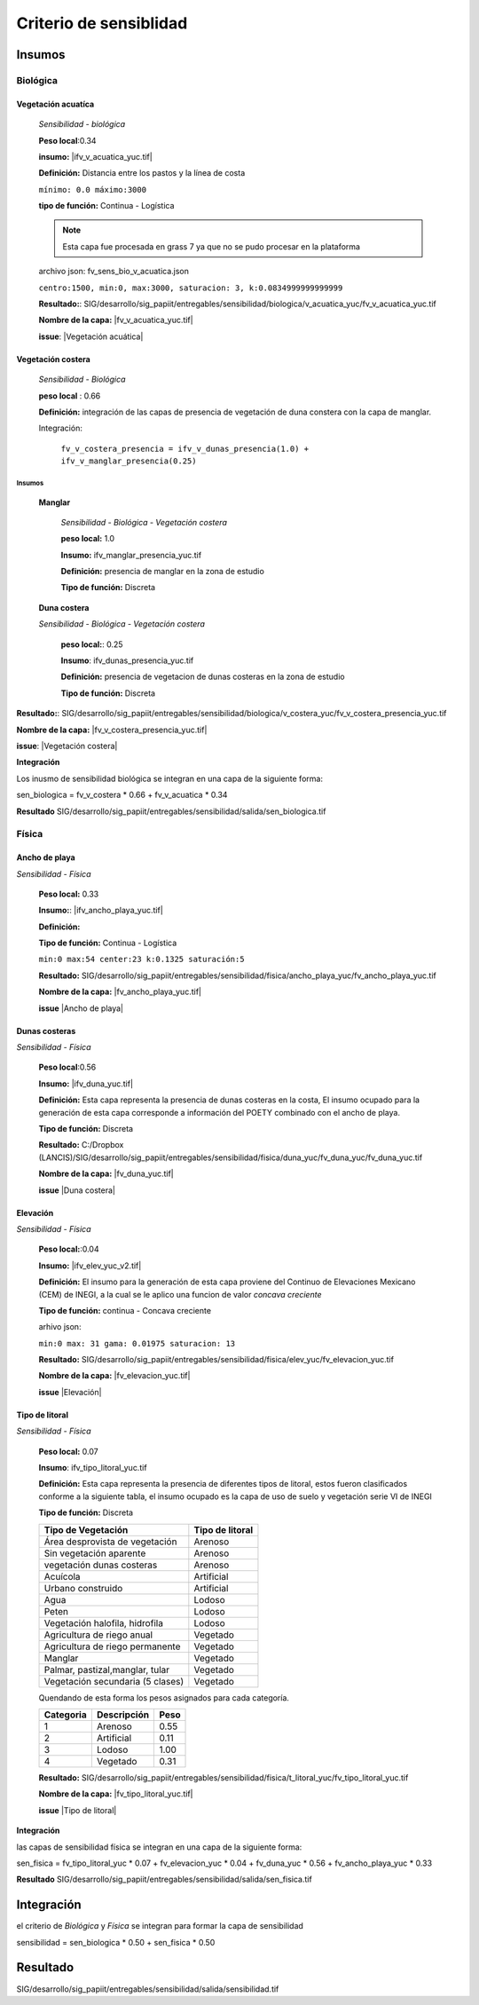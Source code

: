 Criterio de sensiblidad
##########################



.. imagen:: ../recursos/vulnerabilidad_sensibilidad_fv.png


Insumos
*********

Biológica
===========

Vegetación acuatíca
-------------------------
    *Sensibilidad - biológica*

    **Peso local**:0.34

    **insumo:** |ifv_v_acuatica_yuc.tif|
    
    **Definición:** Distancia entre los pastos y la línea de costa 

    ``mínimo: 0.0
    máximo:3000``

    **tipo de función:**  Continua - Logística

    
    .. note::
        Esta capa fue procesada en grass 7 ya que no se pudo procesar en la 
        plataforma  
    
    
    archivo json: fv_sens_bio_v_acuatica.json

    ``centro:1500,
    min:0,
    max:3000,
    saturacion: 3,
    k:0.0834999999999999``

    .. image:: ../recursos/fv/fv_c_sens_veg_acuatica.png
 

    **Resultado:**: SIG/desarrollo/sig_papiit/entregables/sensibilidad/biologica/v_acuatica_yuc/fv_v_acuatica_yuc.tif
    
    **Nombre de la capa:** |fv_v_acuatica_yuc.tif|

    **issue**: |Vegetación acuática|


Vegetación costera
---------------------
    *Sensibilidad - Biológica*

    **peso local** : 0.66

    **Definición:** integración de las capas de presencia de vegetación de duna constera con la capa de manglar.
    
    Integración: 

     ``fv_v_costera_presencia = ifv_v_dunas_presencia(1.0) + ifv_v_manglar_presencia(0.25)``


Insumos
^^^^^^^^^

    **Manglar**

        *Sensibilidad - Biológica - Vegetación costera*

        **peso local:** 1.0

        **Insumo:**  ifv_manglar_presencia_yuc.tif
        
        **Definición:** presencia de manglar en la zona de estudio

        **Tipo de función:** Discreta

    **Duna costera**

    *Sensibilidad - Biológica - Vegetación costera*

        **peso local:**: 0.25
        
        **Insumo**: ifv_dunas_presencia_yuc.tif

        **Definición:** presencia de vegetacion de dunas costeras en la zona de estudio

        **Tipo de función:** Discreta


**Resultado:**: SIG/desarrollo/sig_papiit/entregables/sensibilidad/biologica/v_costera_yuc/fv_v_costera_presencia_yuc.tif

**Nombre de la capa:** |fv_v_costera_presencia_yuc.tif|

**issue**:  |Vegetación costera|



**Integración**

Los inusmo de sensibilidad biológica se integran en una capa de la siguiente forma: 

sen_biologica = fv_v_costera * 0.66 + fv_v_acuatica * 0.34 

**Resultado** SIG/desarrollo/sig_papiit/entregables/sensibilidad/salida/sen_biologica.tif

Física
=======


Ancho de playa 
---------------
*Sensibilidad - Física*

    **Peso local:** 0.33

    **Insumo:**: |ifv_ancho_playa_yuc.tif| 

    **Definición:**  

    **Tipo de función:** Continua - Logística

    ``min:0
    max:54
    center:23
    k:0.1325
    saturación:5``

    .. image:: ../recursos/fv/fv_c_sens_veg_acuatica.png

    **Resultado:** SIG/desarrollo/sig_papiit/entregables/sensibilidad/fisica/ancho_playa_yuc/fv_ancho_playa_yuc.tif

    **Nombre de la capa:** |fv_ancho_playa_yuc.tif|

    **issue** |Ancho de playa|
     

Dunas costeras
---------------
*Sensibilidad - Física*
    
    **Peso local**:0.56

    **Insumo:** |ifv_duna_yuc.tif|

    **Definición:** Esta capa representa la presencia de dunas costeras en la costa, El insumo ocupado
    para la generación de esta capa corresponde a información del POETY combinado con 
    el ancho de playa.

    **Tipo de función:** Discreta

    **Resultado:** C:/Dropbox (LANCIS)/SIG/desarrollo/sig_papiit/entregables/sensibilidad/fisica/duna_yuc/fv_duna_yuc/fv_duna_yuc.tif

    **Nombre de la capa:** |fv_duna_yuc.tif|

    **issue** |Duna costera|

Elevación 
---------------
*Sensibilidad - Física*
    
    **Peso local:**:0.04

    **Insumo:** |ifv_elev_yuc_v2.tif|

    **Definición:** El insumo para la generación de esta capa proviene del Continuo de Elevaciones Mexicano (CEM) de INEGI,
    a la cual se le aplico una funcion de valor *concava creciente* 

    **Tipo de función:** continua - Concava creciente

    arhivo json: 

    ``min:0
    max: 31
    gama: 0.01975
    saturacion: 13``


    .. image:: ../recursos/fv/fv_c_sens_elevacion.png

    **Resultado:** SIG/desarrollo/sig_papiit/entregables/sensibilidad/fisica/elev_yuc/fv_elevacion_yuc.tif

    **Nombre de la capa:** |fv_elevacion_yuc.tif|

    **issue** |Elevación|
    

Tipo de litoral
-----------------
*Sensibilidad - Física*
    
    **Peso local:** 0.07

    **Insumo**: ifv_tipo_litoral_yuc.tif

    **Definición:** Esta capa representa la presencia de diferentes tipos de litoral, estos fueron clasificados
    conforme a la siguiente tabla, el insumo ocupado es la capa de uso de suelo y vegetación 
    serie VI de INEGI

    **Tipo de función:** Discreta 

    ================================ ====================
    Tipo de Vegetación	              Tipo de litoral
    ================================ ====================
    Área desprovista de vegetación	  Arenoso
    Sin vegetación aparente	          Arenoso
    vegetación dunas costeras	      Arenoso
    Acuícola	                      Artificial
    Urbano construido	              Artificial
    Agua	                          Lodoso
    Peten	                          Lodoso
    Vegetación halofila, hidrofila	  Lodoso
    Agricultura de riego anual	      Vegetado
    Agricultura de riego permanente	  Vegetado
    Manglar	                          Vegetado
    Palmar, pastizal,manglar, tular	  Vegetado
    Vegetación secundaria (5 clases)  Vegetado
    ================================ ====================

    Quendando de esta forma los pesos asignados para cada categoría.


    ========= =========== ====
    Categoria Descripción Peso
    ========= =========== ====
    1         Arenoso     0.55
    2         Artificial  0.11
    3         Lodoso      1.00
    4         Vegetado    0.31
    ========= =========== ====
 
 

    **Resultado:** SIG/desarrollo/sig_papiit/entregables/sensibilidad/fisica/t_litoral_yuc/fv_tipo_litoral_yuc.tif

    **Nombre de la capa:** |fv_tipo_litoral_yuc.tif|

    **issue** |Tipo de litoral|

**Integración**


las capas de sensibilidad física se integran en una capa de la siguiente forma: 

sen_fisica = fv_tipo_litoral_yuc * 0.07 + fv_elevacion_yuc * 0.04 + fv_duna_yuc * 0.56 + fv_ancho_playa_yuc * 0.33

**Resultado** SIG/desarrollo/sig_papiit/entregables/sensibilidad/salida/sen_fisica.tif


Integración
*************

el criterio de *Biológica* y *Física* se integran  para formar la capa de sensibilidad 

sensibilidad = sen_biologica * 0.50 + sen_fisica * 0.50


Resultado
***********

SIG/desarrollo/sig_papiit/entregables/sensibilidad/salida/sensibilidad.tif



.. Ligas 
.. #Vegetación acuática

.. |ifv_v_acuatica_yuc.tif| raw:: html
    
    <a href= "" target="_blank">ifv_v_acuatica_yuc.tif</a>

.. |fv_v_acuatica_yuc.tif| raw:: html
    
    <a href= "" target="_blank">fv_v_acuatica_yuc.tif</a>

.. |Vegetación acuática|  raw:: html
    
    <a href= "" target="_blank">Vegetación acuática</a>


.. #Vegetación costera

.. |fv_v_costera_presencia_yuc.tif| raw:: html

    <a href= "" target="_blank">fv_v_costera_presencia_yuc.tif</a>

.. |Vegetación costera|  raw:: html

    <a href= "" target="_blank">Vegetación costera</a>

.. #Ancho de playa

.. |ifv_ancho_playa_yuc.tif| raw:: html

    <a href= "" target="_blank">ifv_ancho_playa_yuc.tif</a>

.. |fv_ancho_playa_yuc.tif| raw:: html

    <a href= "" target="_blank">fv_ancho_playa_yuc.tif</a>

.. |Ancho de playa| raw:: html

    <a href= "" target="_blank">Ancho de playa</a>
.. #Dunas costeras

.. |ifv_duna_yuc.tif| raw:: html

    <a href= "" target="_blank">ifv_duna_yuc.tif</a>
.. |fv_duna_yuc.tif| raw:: html

    <a href= "" target="_blank">fv_duna_yuc.tif</a>

.. |Duna costera| raw:: html

    <a href= "" target="_blank">Duna costera</a>

.. #Elevacion

.. |ifv_elev_yuc_v2.tif| raw:: html

    <a href= "" target="_blank">ifv_elev_yuc_v2.tif</a>

.. |fv_elevacion_yuc.tif| raw:: html

    <a href= "" target="_blank">fv_elevacion_yuc.tif</a>

.. |Elevación| raw:: html

    <a href= "" target="_blank">Elevación</a>


.. #Tipo de litoral

.. |ifv_tipo_litoral_yuc.tif| raw:: html

    <a href= "" target="_blank">ifv_tipo_litoral_yuc.tif</a>
.. |fv_tipo_litoral_yuc.tif| raw:: html

    <a href= "" target="_blank">fv_tipo_litoral_yuc.tif</a>
.. |Tipo de litoral| raw:: html

    <a href= "" target="_blank">Tipo de litoral</a>